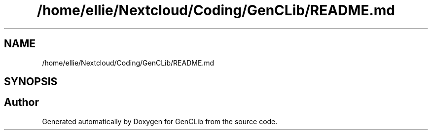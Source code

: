 .TH "/home/ellie/Nextcloud/Coding/GenCLib/README.md" 3 "GenCLib" \" -*- nroff -*-
.ad l
.nh
.SH NAME
/home/ellie/Nextcloud/Coding/GenCLib/README.md
.SH SYNOPSIS
.br
.PP
.SH "Author"
.PP 
Generated automatically by Doxygen for GenCLib from the source code\&.

